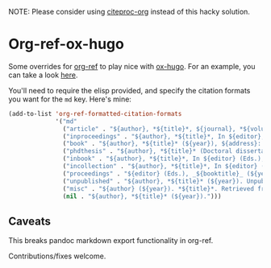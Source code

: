 NOTE: Please consider using [[https://github.com/andras-simonyi/citeproc-org][citeproc-org]] instead of this hacky solution.

* Org-ref-ox-hugo

Some overrides for [[https://github.com/jkitchin/org-ref][org-ref]] to play nice with [[https://github.com/kaushalmodi/ox-hugo][ox-hugo]]. For an example,
you can take a look [[https://braindump.jethro.dev/posts/neural_ode/#bibliography][here]].

You'll need to require the elisp provided, and specify the
citation formats you want for the ~md~ key. Here's mine:

#+begin_src emacs-lisp
  (add-to-list 'org-ref-formatted-citation-formats
               '("md"
                 ("article" . "${author}, *${title}*, ${journal}, *${volume}(${number})*, ${pages} (${year}). ${doi}")
                 ("inproceedings" . "${author}, *${title}*, In ${editor}, ${booktitle} (pp. ${pages}) (${year}). ${address}: ${publisher}.")
                 ("book" . "${author}, *${title}* (${year}), ${address}: ${publisher}.")
                 ("phdthesis" . "${author}, *${title}* (Doctoral dissertation) (${year}). ${school}, ${address}.")
                 ("inbook" . "${author}, *${title}*, In ${editor} (Eds.), ${booktitle} (pp. ${pages}) (${year}). ${address}: ${publisher}.")
                 ("incollection" . "${author}, *${title}*, In ${editor} (Eds.), ${booktitle} (pp. ${pages}) (${year}). ${address}: ${publisher}.")
                 ("proceedings" . "${editor} (Eds.), _${booktitle}_ (${year}). ${address}: ${publisher}.")
                 ("unpublished" . "${author}, *${title}* (${year}). Unpublished manuscript.")
                 ("misc" . "${author} (${year}). *${title}*. Retrieved from [${howpublished}](${howpublished}). ${note}.")
                 (nil . "${author}, *${title}* (${year}).")))
#+end_src
** Caveats

This breaks pandoc markdown export functionality in org-ref.

Contributions/fixes welcome.
